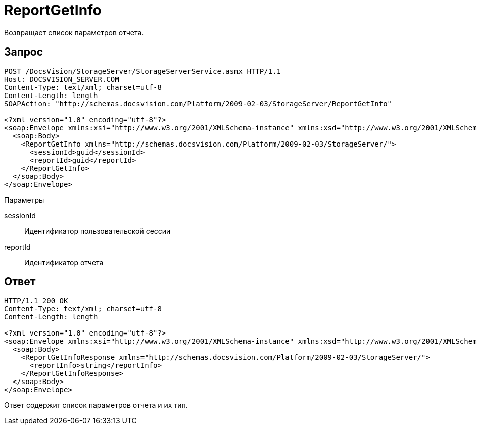 = ReportGetInfo

Возвращает список параметров отчета.

== Запрос

[source,pre,codeblock]
----
POST /DocsVision/StorageServer/StorageServerService.asmx HTTP/1.1
Host: DOCSVISION_SERVER.COM
Content-Type: text/xml; charset=utf-8
Content-Length: length
SOAPAction: "http://schemas.docsvision.com/Platform/2009-02-03/StorageServer/ReportGetInfo"

<?xml version="1.0" encoding="utf-8"?>
<soap:Envelope xmlns:xsi="http://www.w3.org/2001/XMLSchema-instance" xmlns:xsd="http://www.w3.org/2001/XMLSchema" xmlns:soap="http://schemas.xmlsoap.org/soap/envelope/">
  <soap:Body>
    <ReportGetInfo xmlns="http://schemas.docsvision.com/Platform/2009-02-03/StorageServer/">
      <sessionId>guid</sessionId>
      <reportId>guid</reportId>
    </ReportGetInfo>
  </soap:Body>
</soap:Envelope>
----

Параметры

sessionId::
Идентификатор пользовательской сессии
reportId::
Идентификатор отчета

== Ответ

[source,pre,codeblock]
----
HTTP/1.1 200 OK
Content-Type: text/xml; charset=utf-8
Content-Length: length

<?xml version="1.0" encoding="utf-8"?>
<soap:Envelope xmlns:xsi="http://www.w3.org/2001/XMLSchema-instance" xmlns:xsd="http://www.w3.org/2001/XMLSchema" xmlns:soap="http://schemas.xmlsoap.org/soap/envelope/">
  <soap:Body>
    <ReportGetInfoResponse xmlns="http://schemas.docsvision.com/Platform/2009-02-03/StorageServer/">
      <reportInfo>string</reportInfo>
    </ReportGetInfoResponse>
  </soap:Body>
</soap:Envelope>
----

Ответ содержит список параметров отчета и их тип.
